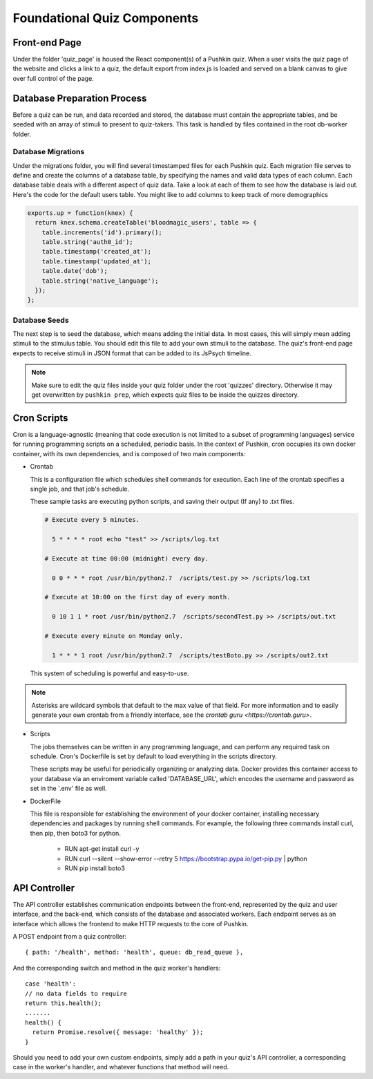 .. _`foundational_quiz_components`:

Foundational Quiz Components
=============================

Front-end Page
---------------
Under the folder 'quiz_page' is housed the React component(s) of a Pushkin quiz. When a user visits the quiz page of the website and clicks a link to a quiz, the default export from index.js is loaded and served on a blank canvas to give over full control of the page.

Database Preparation Process
------------------------------
Before a quiz can be run, and data recorded and stored, the database must contain the appropriate tables, and be seeded with an array of stimuli to present to quiz-takers. This task is handled by files contained in the root db-worker folder.

Database Migrations
^^^^^^^^^^^^^^^^^^^^^^^
Under the migrations folder, you will find several timestamped files for each Pushkin quiz. Each migration file serves to define and create the columns of a database table, by specifying the names and valid data types of each column. Each database table deals with a different aspect of quiz data. Take a look at each of them to see how the database is laid out. Here's the code for the default users table. You might like to add columns to keep track of more demographics

.. code:: javascript

 exports.up = function(knex) {
   return knex.schema.createTable('bloodmagic_users', table => {
     table.increments('id').primary();
     table.string('auth0_id');
     table.timestamp('created_at');
     table.timestamp('updated_at');
     table.date('dob');
     table.string('native_language');
   });
 };


Database Seeds
^^^^^^^^^^^^^^^
The next step is to seed the database, which means adding the initial data. In most cases, this will simply mean adding stimuli to the stimulus table. You should edit this file to add your own stimuli to the database. The quiz's front-end page expects to receive stimuli in JSON format that can be added to its JsPsych timeline.

.. note:: Make sure to edit the quiz files inside your quiz folder under the root 'quizzes' directory. Otherwise it may get overwritten by ``pushkin prep``, which expects quiz files to be inside the quizzes directory.

Cron Scripts
---------------
Cron is a language-agnostic (meaning that code execution is not limited to a subset of programming languages) service for running programming scripts on a scheduled, periodic basis. In the context of Pushkin, cron occupies its own docker container, with its own dependencies, and is composed of two main components:

* Crontab

  This is a configuration file which schedules shell commands for execution. Each line of the crontab specifies a single job,   and that job's schedule. 

  These sample tasks are executing python scripts, and saving their output (If any) to .txt files. 
  
  .. code:: bash

     # Execute every 5 minutes.
     
       5 * * * * root echo "test" >> /scripts/log.txt 

     # Execute at time 00:00 (midnight) every day.
     
       0 0 * * * root /usr/bin/python2.7  /scripts/test.py >> /scripts/log.txt 

     # Execute at 10:00 on the first day of every month.
     
       0 10 1 1 * root /usr/bin/python2.7  /scripts/secondTest.py >> /scripts/out.txt 

     # Execute every minute on Monday only.
     
       1 * * * 1 root /usr/bin/python2.7  /scripts/testBoto.py >> /scripts/out2.txt 

  This system of scheduling is powerful and easy-to-use. 
  
.. note:: Asterisks are wildcard symbols that default to the max value of that field. For more information and to easily generate your own crontab from a friendly interface, see the `crontab guru <https://crontab.guru>`.
    
.. image:: crontime.png

* Scripts

  The jobs themselves can be written in any programming language, and can perform any required task on schedule. Cron's Dockerfile is set by default to load everything in the scripts directory.

  These scripts may be useful for periodically organizing or analyzing data. Docker provides this container access to your database via an enviroment variable called 'DATABASE_URL', which encodes the username and password as set in the '.env' file as well.


* DockerFile

  This file is responsible for establishing the environment of your docker container, installing necessary dependencies and     packages by running shell commands. For example, the following three commands install curl, then pip, then boto3 for python. 

    * RUN apt-get install curl -y
    * RUN curl --silent --show-error --retry 5 https://bootstrap.pypa.io/get-pip.py | python
    * RUN pip install boto3

API Controller
---------------

The API controller establishes communication endpoints between the front-end, represented by the quiz and user interface, and the back-end, which consists of the database and associated workers. Each endpoint serves as an interface which allows the frontend to make HTTP requests to the core of Pushkin.

A POST endpoint from a quiz controller::

  { path: '/health', method: 'health', queue: db_read_queue },

And the corresponding switch and method in the quiz worker's handlers::

  case 'health':
  // no data fields to require
  return this.health();
  .......
  health() {
    return Promise.resolve({ message: 'healthy' });
  }

Should you need to add your own custom endpoints, simply add a path in your quiz's API controller, a corresponding case in the worker's handler, and whatever functions that method will need.
